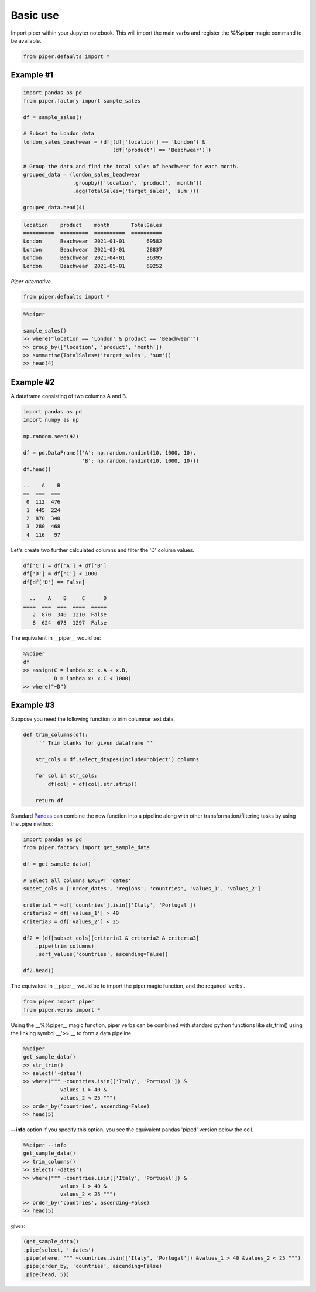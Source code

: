 Basic use
=========

Import piper within your Jupyter notebook. This will import the main *verbs*
and register the **%%piper** magic command to be available.


.. code-block::

    from piper.defaults import *


Example #1
----------

.. code-block:: python

    import pandas as pd
    from piper.factory import sample_sales

    df = sample_sales()

    # Subset to London data
    london_sales_beachwear = (df[(df['location'] == 'London') & 
                                 (df['product'] == 'Beachwear')])

    # Group the data and find the total sales of beachwear for each month.
    grouped_data = (london_sales_beachwear
                    .groupby(['location', 'product', 'month'])
                    .agg(TotalSales=('target_sales', 'sum')))

    grouped_data.head(4)

.. code-block::

    location    product    month       TotalSales
    ==========  =========  ==========  ==========
    London      Beachwear  2021-01-01       69582
    London      Beachwear  2021-03-01       28837
    London      Beachwear  2021-04-01       36395
    London      Beachwear  2021-05-01       69252

*Piper alternative*

.. code-block::

    from piper.defaults import *

.. code-block:: python

    %%piper

    sample_sales()
    >> where("location == 'London' & product == 'Beachwear'")
    >> group_by(['location', 'product', 'month'])
    >> summarise(TotalSales=('target_sales', 'sum'))
    >> head(4)


Example #2
----------

A dataframe consisting of two columns A and B.

.. code-block::

    import pandas as pd
    import numpy as np

    np.random.seed(42)

    df = pd.DataFrame({'A': np.random.randint(10, 1000, 10),
                       'B': np.random.randint(10, 1000, 10)})
    df.head()

    ..    A    B
    ==  ===  ===
     0  112  476
     1  445  224
     2  870  340
     3  280  468
     4  116   97

Let's create two further calculated columns and filter the 'D' column values.

.. code-block::

    df['C'] = df['A'] + df['B']
    df['D'] = df['C'] < 1000
    df[df['D'] == False]

      ..    A    B     C      D
    ====  ===  ===  ====  =====
       2  870  340  1210  False
       8  624  673  1297  False


The equivalent in __piper__ would be:

.. code-block::

    %%piper
    df
    >> assign(C = lambda x: x.A + x.B,
              D = lambda x: x.C < 1000)
    >> where("~D")

Example #3
----------

Suppose you need the following function to trim columnar text data.

.. code-block::

    def trim_columns(df):
        ''' Trim blanks for given dataframe '''

        str_cols = df.select_dtypes(include='object').columns

        for col in str_cols:
            df[col] = df[col].str.strip()

        return df

Standard `Pandas <https://pandas.pydata.org/>`_ can combine the new function
into a pipeline along with other transformation/filtering tasks by using the
.pipe method:

.. code-block::

    import pandas as pd
    from piper.factory import get_sample_data

    df = get_sample_data()

    # Select all columns EXCEPT 'dates'
    subset_cols = ['order_dates', 'regions', 'countries', 'values_1', 'values_2']

    criteria1 = ~df['countries'].isin(['Italy', 'Portugal'])
    criteria2 = df['values_1'] > 40
    criteria3 = df['values_2'] < 25

    df2 = (df[subset_cols][criteria1 & criteria2 & criteria3]
        .pipe(trim_columns)
        .sort_values('countries', ascending=False))

    df2.head()


The equivalent in __piper__ would be to import the piper magic function, and
the required 'verbs'.

.. code-block::

    from piper import piper
    from piper.verbs import *

Using the __%%piper__ magic function, piper verbs can be combined with standard python functions like str_trim() using the linking symbol __'>>'__ to form a data pipeline.

.. code-block::

    %%piper
    get_sample_data()
    >> str_trim()
    >> select('-dates')
    >> where(""" ~countries.isin(['Italy', 'Portugal']) &
                values_1 > 40 &
                values_2 < 25 """)
    >> order_by('countries', ascending=False)
    >> head(5)

**--info** option
If you specify this option, you see the equivalent pandas 'piped'
version below the cell.

.. code-block::

    %%piper --info
    get_sample_data()
    >> trim_columns()
    >> select('-dates')
    >> where(""" ~countries.isin(['Italy', 'Portugal']) &
                values_1 > 40 &
                values_2 < 25 """)
    >> order_by('countries', ascending=False)
    >> head(5)

gives:

.. code-block::

    (get_sample_data()
    .pipe(select, '-dates')
    .pipe(where, """ ~countries.isin(['Italy', 'Portugal']) &values_1 > 40 &values_2 < 25 """)
    .pipe(order_by, 'countries', ascending=False)
    .pipe(head, 5))
